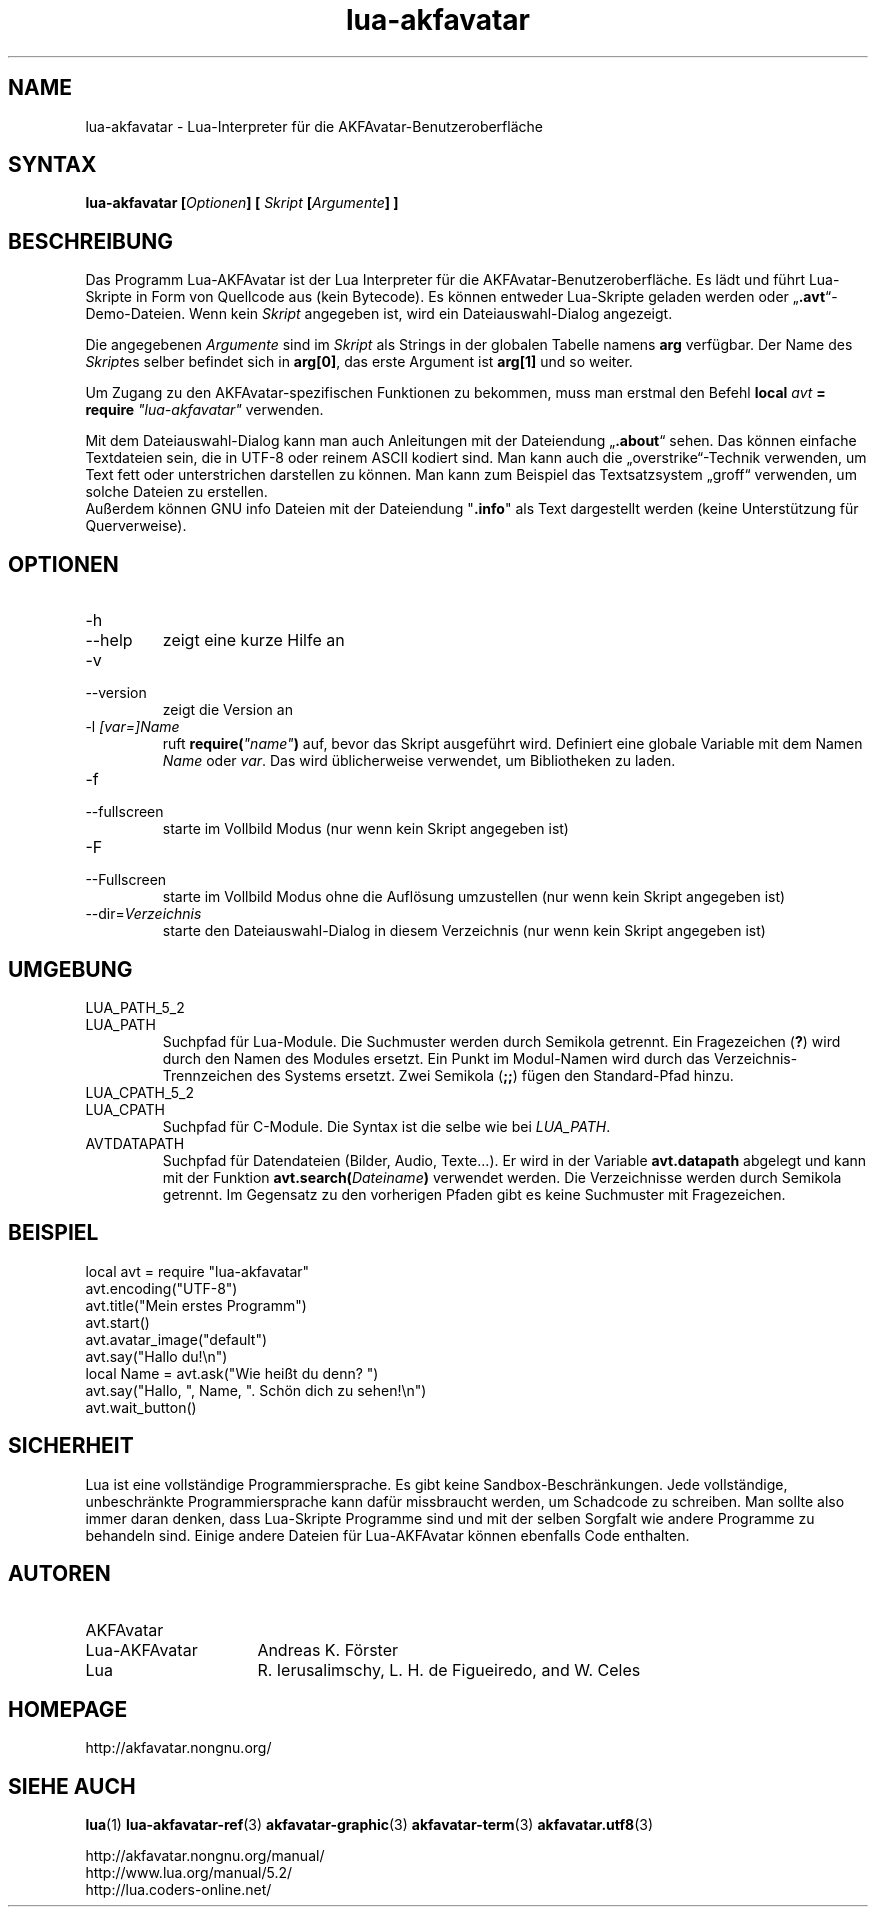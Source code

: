 .\" Process this file with
.\" groff -man -Tutf8 lua-akfavatar.1
.\"
.
.\" Macros .TQ .EX .EE taken from groff an-ext.tmac
.\" Copyright (C) 2007, 2009 Free Software Foundation, Inc.
.\" You may freely use, modify and/or distribute this file.
.
.\" Continuation line for .TP header.
.de TQ
.  br
.  ns
.  TP \\$1\" no doublequotes around argument!
..
.
.\" Start example.
.de EX
.  nr mE \\n(.f
.  nf
.  nh
.  ft CW
..
.
.
.\" End example.
.de EE
.  ft \\n(mE
.  fi
.  hy \\n(HY
..
.
.TH "lua-akfavatar" 1 2013-07-11 AKFAvatar
.nh
.
.SH NAME
lua-akfavatar \- Lua-Interpreter f\[:u]r die AKFAvatar-Benutzeroberfl\[:a]che
.
.SH SYNTAX
.BI "lua-akfavatar [" Optionen "] [" " Skript " "[" Argumente "] ]"
.
.SH BESCHREIBUNG
Das Programm Lua-AKFAvatar ist der Lua Interpreter f\[:u]r die 
AKFAvatar-Benutzeroberfl\[:a]che.
Es l\[:a]dt und f\[:u]hrt Lua-Skripte in Form von Quellcode aus
(kein Bytecode).
Es k\[:o]nnen entweder Lua-Skripte geladen werden oder
.RB \[Bq] .avt \[lq]-Demo-Dateien.
Wenn kein
.I Skript
angegeben ist, wird ein Dateiauswahl-Dialog angezeigt.
.PP
Die angegebenen
.I Argumente
sind im
.I Skript
als Strings in der globalen Tabelle namens
.B arg
verf\[:u]gbar.
Der Name des
.IR Skript es
selber befindet sich in
.BR arg[0] ,
das erste Argument ist
.B arg[1]
und so weiter.
.PP
Um Zugang zu den AKFAvatar-spezifischen Funktionen zu bekommen,
muss man erstmal den Befehl
.BI "local " avt " = require " "\[dq]lua-akfavatar\[dq]"
verwenden.
.PP
Mit dem Dateiauswahl-Dialog kann man auch Anleitungen
mit der Dateiendung
.RB \[Bq] .about \[lq]
sehen.
Das k\[:o]nnen einfache Textdateien sein, die in UTF-8 oder reinem ASCII
kodiert sind.
Man kann auch die \[Bq]overstrike\[lq]-Technik verwenden, um Text fett
oder unterstrichen darstellen zu k\[:o]nnen.
Man kann zum Beispiel das Textsatzsystem \[Bq]groff\[lq] verwenden,
um solche Dateien zu erstellen.
.br
Au\[ss]erdem k\[:o]nnen GNU info Dateien
mit der Dateiendung
.RB \[dq] .info \[dq]
als Text dargestellt werden
(keine Unterst\[:u]tzung f\[:u]r Querverweise).

.
.SH OPTIONEN
.TP
-h
.TQ
--help
zeigt eine kurze Hilfe an
.TP
-v
.TQ
--version
zeigt die Version an
.TP
.RI "-l " "[var=]Name"
ruft
.BI require( \[dq]name\[dq] )
auf, bevor das Skript ausgef\[:u]hrt wird.
Definiert eine globale Variable mit dem Namen
.IR Name " oder " var .
Das wird \[:u]blicherweise verwendet, um Bibliotheken zu laden.
.TP
-f
.TQ
--fullscreen
starte im Vollbild Modus
(nur wenn kein Skript angegeben ist)
.TP
-F
.TQ
--Fullscreen
starte im Vollbild Modus ohne die Aufl\[:o]sung umzustellen
(nur wenn kein Skript angegeben ist)
.TP
.RI --dir= Verzeichnis
starte den Dateiauswahl-Dialog in diesem Verzeichnis
(nur wenn kein Skript angegeben ist)
.
.SH UMGEBUNG
.TP
LUA_PATH_5_2
.TQ
LUA_PATH
Suchpfad f\[:u]r Lua-Module.
Die Suchmuster werden durch Semikola getrennt.
Ein Fragezeichen
.RB ( ? )
wird durch den Namen des Modules ersetzt.
Ein Punkt im Modul-Namen wird durch das Verzeichnis-Trennzeichen
des Systems ersetzt.
Zwei Semikola
.RB ( ;; )
f\[:u]gen den Standard-Pfad hinzu.
.TP
LUA_CPATH_5_2
.TQ
LUA_CPATH
Suchpfad f\[:u]r C-Module.
Die Syntax ist die selbe wie bei
.IR LUA_PATH .
.TP
AVTDATAPATH
Suchpfad f\[:u]r Datendateien (Bilder, Audio, Texte...).
Er wird in der Variable
.B avt.datapath
abgelegt und kann mit der Funktion
.BI avt.search( Dateiname )
verwendet werden.
Die Verzeichnisse werden durch Semikola getrennt.
Im Gegensatz zu den vorherigen Pfaden gibt es keine Suchmuster
mit Fragezeichen.
.
.SH BEISPIEL
.EX
local avt = require "lua-akfavatar"
avt.encoding("UTF-8")
avt.title("Mein erstes Programm")
avt.start()
avt.avatar_image("default")
avt.say("Hallo du!\en")
local Name = avt.ask("Wie hei\[ss]t du denn? ")
avt.say("Hallo, ", Name, ". Sch\[:o]n dich zu sehen!\en")
avt.wait_button()
.EE
.
.SH SICHERHEIT
Lua ist eine vollst\[:a]ndige Programmiersprache.
Es gibt keine Sandbox-Beschr\[:a]nkungen.
Jede vollst\[:a]ndige, unbeschr\[:a]nkte Programmiersprache kann daf\[:u]r
missbraucht werden, um Schadcode zu schreiben.
Man sollte also immer daran denken, dass Lua-Skripte
Programme sind und mit der selben Sorgfalt wie andere
Programme zu behandeln sind.
Einige andere Dateien f\[:u]r Lua-AKFAvatar k\[:o]nnen ebenfalls
Code enthalten.
.
.SH AUTOREN
.TP 16
AKFAvatar
.TQ
Lua-AKFAvatar
Andreas K. F\[:o]rster
.IP "Lua"
R. Ierusalimschy, L. H. de Figueiredo, and W. Celes
.
.SH HOMEPAGE
http://akfavatar.nongnu.org/
.
.SH "SIEHE AUCH"
.BR lua (1)
.BR lua-akfavatar-ref (3)
.BR akfavatar-graphic (3)
.BR akfavatar-term (3)
.BR akfavatar.utf8 (3)
.PP
http://akfavatar.nongnu.org/manual/
.br
http://www.lua.org/manual/5.2/
.br
http://lua.coders-online.net/
